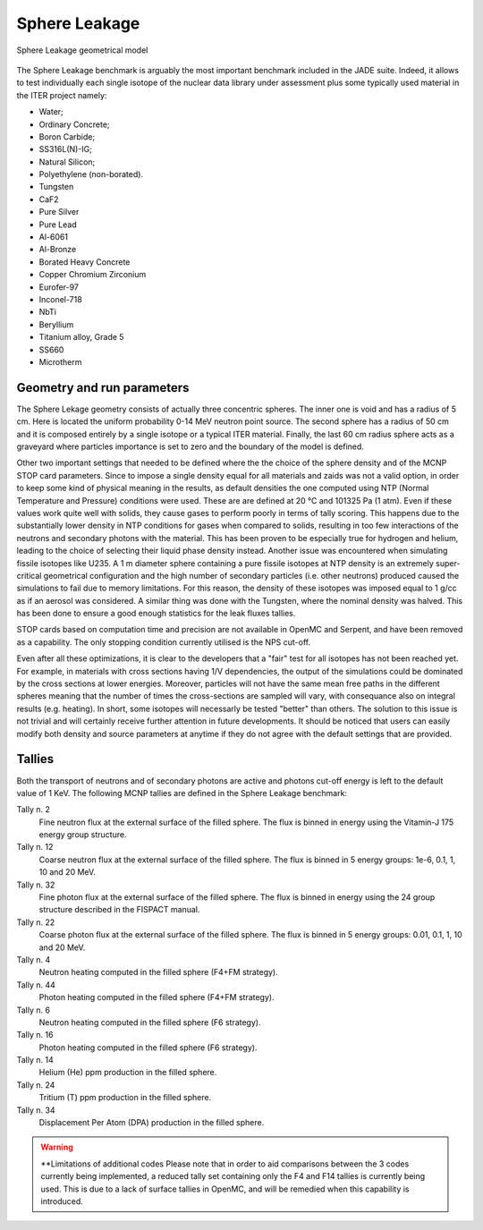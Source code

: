 .. _spheredesc:

Sphere Leakage
--------------
.. figure:: /img/benchmarks/sphere.png
    :align: center
    
    Sphere Leakage geometrical model

The Sphere Leakage benchmark is arguably the most important 
benchmark included in the JADE suite. Indeed, it allows to test
individually each single isotope of the nuclear data library under assessment
plus some typically used material in the ITER project namely:

* Water;
* Ordinary Concrete;
* Boron Carbide;
* SS316L(N)-IG;
* Natural Silicon;
* Polyethylene (non-borated).
* Tungsten
* CaF2
* Pure Silver
* Pure Lead
* Al-6061
* Al-Bronze
* Borated Heavy Concrete
* Copper Chromium Zirconium
* Eurofer-97
* Inconel-718
* NbTi
* Beryllium
* Titanium alloy, Grade 5
* SS660
* Microtherm

Geometry and run parameters
^^^^^^^^^^^^^^^^^^^^^^^^^^^
The Sphere Lekage geometry consists of actually three
concentric spheres. The inner one is void and has a radius of 5 cm. Here
is located the uniform probability 0-14 MeV neutron point source. The second sphere
has a radius of 50 cm and it is composed entirely by a single isotope
or a typical ITER material. Finally,
the last 60 cm radius sphere acts as a graveyard where particles importance is
set to zero and the boundary of the model is defined.

Other two important settings that needed to be defined where the the choice of the sphere density
and of the MCNP STOP card parameters. Since to impose a
single density equal for all materials and  zaids was not a valid option, in order to keep some
kind of physical meaning in the results, as default densities the one computed using NTP
(Normal Temperature and Pressure) conditions were used. These are are defined at 20 °C and 
101325 Pa (1 atm). Even if these values work quite well with solids, they cause gases to perform 
poorly in terms of tally scoring. This happens due to the substantially lower density in NTP conditions 
for gases when compared to solids, resulting in too few interactions of the neutrons and secondary photons 
with the material. This has been proven to be especially true for hydrogen and helium, leading to the 
choice of selecting their liquid phase density instead. Another issue was encountered when simulating 
fissile isotopes like U235. A 1 m diameter sphere containing a pure fissile isotopes at NTP density is
an extremely super-critical geometrical configuration and the high number of secondary particles (i.e. other neutrons) produced 
caused the simulations to fail due to memory limitations. For this reason, the density of these isotopes 
was imposed equal to 1 g/cc as if an aerosol was considered.
A similar thing was done with the Tungsten, where the nominal density was halved. This has been done
to ensure a good enough statistics for the leak fluxes tallies.

STOP cards based on computation time and precision are not available in OpenMC and Serpent, and have
been removed as a capability. The only stopping condition currently utilised is the NPS cut-off. 

Even after all these optimizations, it is clear to the developers that a "fair" 
test for all isotopes has not been reached yet. For example, in materials with cross sections
having 1/V dependencies, the output of the simulations could be dominated by the cross
sections at lower energies. Moreover, particles
will not have the same mean free paths in the different spheres meaning that the number
of times the cross-sections are sampled will vary, with consequance 
also on integral results (e.g. heating). In short, some isotopes will necessarly
be tested "better" than others. The solution to this issue is not trivial and will
certainly receive further attention in future developments. It should be noticed
that users can easily modify both density and source parameters at anytime if they 
do not agree with the default settings that are provided.


Tallies
^^^^^^^
Both the transport of neutrons and of secondary photons are active and photons cut-off energy  is
left to the default value of 1 KeV.
The following MCNP tallies are defined in the Sphere Leakage benchmark:

Tally n. 2
    Fine neutron flux at the external surface of the filled sphere. The flux is binned in energy using the Vitamin-J 175 energy group structure.
Tally n. 12
    Coarse neutron flux at the external surface of the filled sphere. The flux is binned in 5 energy groups: 1e-6, 0.1, 1, 10 and 20 MeV.
Tally n. 32
    Fine photon flux at the external surface of the filled sphere. The flux is binned in energy using the 24 group structure described in the FISPACT manual.
Tally n. 22
    Coarse photon flux at the external surface of the filled sphere. The flux is binned in 5 energy groups: 0.01, 0.1, 1, 10 and 20 MeV.
Tally n. 4
    Neutron heating computed in the filled sphere (F4+FM strategy).
Tally n. 44
    Photon heating computed in the filled sphere (F4+FM strategy).
Tally n. 6
    Neutron heating computed in the filled sphere (F6 strategy).
Tally n. 16
    Photon heating computed in the filled sphere (F6 strategy).
Tally n. 14
    Helium (He) ppm production in the filled sphere.
Tally n. 24
    Tritium (T) ppm production in the filled sphere.
Tally n. 34
    Displacement Per Atom (DPA) production in the filled sphere.

.. warning:: **Limitations of additional codes
    Please note that in order to aid comparisons between the 3 codes currently 
    being implemented, a reduced tally set containing only the F4 and F14 tallies
    is currently being used. This is due to a lack of surface tallies in OpenMC, 
    and will be remedied when this capability is introduced.

.. seealso:: **Related papers and contributions:**

    * D. Laghi, M. Fabbri, L. Isolan, R. Pampin, M. Sumini, A. Portone and
      A. Trkov, 2020,
      "JADE, a new software tool for nuclear fusion data libraries verification &
      validation", *Fusion Engineering and Design*, **161** 112075